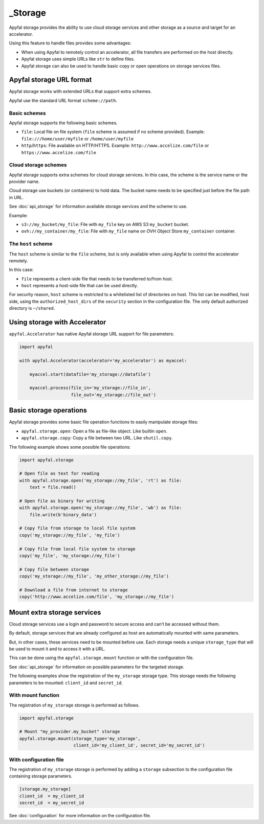 _Storage
=======

Apyfal storage provides the ability to use cloud storage services and other
storage as a source and target for an accelerator.

Using this feature to handle files provides some advantages:

* When using Apyfal to remotely control an accelerator, all file transfers are
  performed on the host directly.
* Apyfal storage uses simple URLs like ``str`` to define files.
* Apyfal storage can also be used to handle basic copy or open operations on
  storage services files.

Apyfal storage URL format
-------------------------

Apyfal storage works with extended URLs that support extra schemes.

Apyfal use the standard URL format ``scheme://path``.

Basic schemes
~~~~~~~~~~~~~

Apyfal storage supports the following basic schemes.

* ``file``: Local file on file system (``file`` scheme is assumed if no scheme
  provided). Example:
  ``file:///home/user/myfile`` or ``/home/user/myfile``
* ``http``/``https``: File available on HTTP/HTTPS. Example:
  ``http://www.accelize.com/file`` or ``https://www.accelize.com/file``

Cloud storage schemes
~~~~~~~~~~~~~~~~~~~~~

Apyfal storage supports extra schemes for cloud storage services. In this case,
the scheme is the service name or the provider name.

Cloud storage use buckets (or containers) to hold data.
The bucket name needs to be specified just before the file path in URL.

See :doc:`api_storage` for information available storage services and the scheme
to use.

Example:

* ``s3://my_bucket/my_file``: File with ``my_file`` key on AWS S3 ``my_bucket``
  bucket.
* ``ovh://my_container/my_file``: File with ``my_file`` name on OVH Object Store
  ``my_container`` container.

The ``host`` scheme
~~~~~~~~~~~~~~~~~~~

The ``host`` scheme is similar to the ``file`` scheme, but is only available
when using Apyfal to control the accelerator remotely.

In this case:

* ``file`` represents a client-side file that needs to be transferred to/from
  host.
* ``host`` represents a host-side file that can be used directly.

For security reason, ``host`` scheme is restricted to a whitelisted list of
directories on host.
This list can be modified, host side, using the ``authorized_host_dirs``
of the ``security`` section in the configuration file.
The only default authorized directory is ``~/shared``.

Using storage with Accelerator
------------------------------

``apyfal.Accelerator`` has native Apyfal storage URL support for file
parameters:

.. code-block:: python

   import apyfal

   with apyfal.Accelerator(accelerator='my_accelerator') as myaccel:

       myaccel.start(datafile='my_storage://datafile')

       myaccel.process(file_in='my_storage://file_in',
                       file_out='my_storage://file_out')

Basic storage operations
------------------------

Apyfal storage provides some basic file operation functions to easily manipulate
storage files:

* ``apyfal.storage.open``: Open a file as file-like object. Like builtin
  ``open``.
* ``apyfal.storage.copy``: Copy a file between two URL. Like ``shutil.copy``.

The following example shows some possible file operations:

.. code-block:: python

    import apyfal.storage

    # Open file as text for reading
    with apyfal.storage.open('my_storage://my_file', 'rt') as file:
        text = file.read()

    # Open file as binary for writing
    with apyfal.storage.open('my_storage://my_file', 'wb') as file:
        file.write(b'binary_data')

    # Copy file from storage to local file system
    copy('my_storage://my_file', 'my_file')

    # Copy file from local file system to storage
    copy('my_file', 'my_storage://my_file')

    # Copy file between storage
    copy('my_storage://my_file', 'my_other_storage://my_file')

    # Download a file from internet to storage
    copy('http://www.accelize.com/file', 'my_storage://my_file')

Mount extra storage services
----------------------------

Cloud storage services use a login and password to secure access and can’t be
accessed without them.

By default, storage services that are already configured as host are
automatically mounted with same parameters.

But, in other cases, these services need to be mounted before use.
Each storage needs a unique ``storage_type`` that will be used to mount it
and to access it with a URL.

This can be done using the ``apyfal.storage.mount`` function or with the
configuration file.

See :doc:`api_storage` for information on possible parameters for the targeted
storage.

The following examples show the registration of the ``my_storage`` storage type.
This storage needs the following parameters to be mounted:
``client_id`` and ``secret_id``.

With mount function
~~~~~~~~~~~~~~~~~~~

The registration of ``my_storage`` storage is performed as follows.

.. code-block:: python

    import apyfal.storage

    # Mount "my_provider.my_bucket" storage
    apyfal.storage.mount(storage_type='my_storage',
                         client_id='my_client_id', secret_id='my_secret_id')

With configuration file
~~~~~~~~~~~~~~~~~~~~~~~

The registration of ``my_storage`` storage is performed by adding a ``storage``
subsection to the configuration file containing storage parameters.

.. code-block:: ini

    [storage.my_storage]
    client_id  = my_client_id
    secret_id  = my_secret_id

See :doc:`configuration` for more information on the configuration file.
